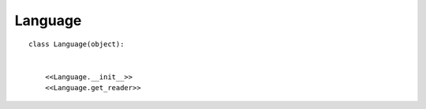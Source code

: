.. _label-language:

Language
========
.. py:class:: Language(name, reader, single_comments, block_comments)

   This class represents a supported language of antiweb.


::

    class Language(object):
    
    
        <<Language.__init__>>
        <<Language.get_reader>>

.. py:method:: __init__(name, reader, single_comments, block_comments)

   The constructor.
   The comment markers of a language have to be defined in the format:
   ``[single_comment_tokens]`` and ``[start_block_token, end_block_token]``.
   Multiple single and block comment markers can be defined.

   :param string name: the name of a pygments lexer.
   :param class reader: the reader class that should be used for the corresponding language.
   :param list single_comments: a list of single comment characters supported by the language (e.g. ['#']).
   :param list<tuple> block_comments: a list of block comment character tuples supported by the language (e.g. ["/*","*/"]).
   
   ::
   
       def __init__(self, name, reader, single_comments, block_comments):
           try:
               self.lexer = pm.get_lexer_by_name(name)
           except ClassNotFound:
               logger.error("\nError: No lexer for alias: '%s' found", name)
               sys.exit(1)
       
           self.reader = reader
           self.single_comments = single_comments
           self.block_comments = block_comments
       
           #the lexer filenames have the format: ['*.cs', '*.cpp', ..]
           self.supported_files = self.lexer.filenames
       
   
.. py:method:: get_reader()

   returns a new instance of the :py:attr:`reader` class.
   
   ::
   
       def get_reader(self):
           return self.reader(self.lexer, self.single_comments, self.block_comments)
   

